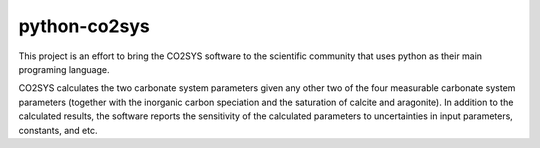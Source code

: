 python-co2sys
=============

This project is an effort to bring the CO2SYS software to the
scientific community that uses python as their main programing language.

CO2SYS calculates the two carbonate system parameters given any other
two of the four measurable carbonate system parameters (together with the
inorganic carbon speciation and the saturation of calcite and aragonite).  In
addition to the calculated results, the software reports the sensitivity of
the calculated parameters to uncertainties in input parameters, constants,
and etc.
